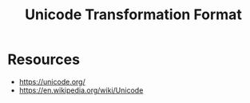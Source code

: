 :PROPERTIES:
:ID:       5074cb27-3858-4a66-80f4-73bb5a876926
:ROAM_ALIASES: UTF
:END:
#+title: Unicode Transformation Format
#+filetags: :meta:cs:

* Resources
 - https://unicode.org/
 - https://en.wikipedia.org/wiki/Unicode
